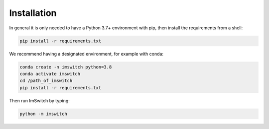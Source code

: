 *************
Installation
*************

In general it is only needed to have a Python 3.7+ environment with pip,
then install the requirements from a shell:

.. code-block:: bash

   pip install -r requirements.txt

We recommend having a designated environment, for example with conda:

.. code-block:: bash

   conda create -n imswitch python=3.8
   conda activate imswitch
   cd /path_of_imswitch
   pip install -r requirements.txt

Then run ImSwitch by typing:

.. code-block:: bash

   python -m imswitch
